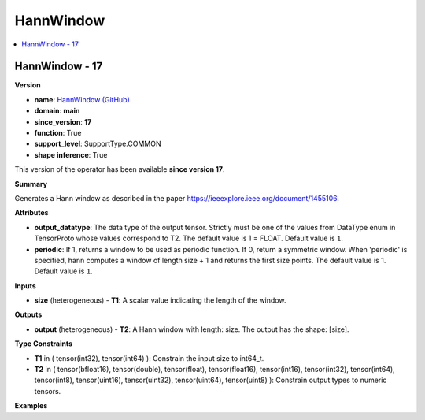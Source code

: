
.. _l-onnx-doc-HannWindow:

==========
HannWindow
==========

.. contents::
    :local:


.. _l-onnx-op-hannwindow-17:

HannWindow - 17
===============

**Version**

* **name**: `HannWindow (GitHub) <https://github.com/onnx/onnx/blob/main/docs/Operators.md#HannWindow>`_
* **domain**: **main**
* **since_version**: **17**
* **function**: True
* **support_level**: SupportType.COMMON
* **shape inference**: True

This version of the operator has been available
**since version 17**.

**Summary**

Generates a Hann window as described in the paper https://ieeexplore.ieee.org/document/1455106.

**Attributes**

* **output_datatype**:
  The data type of the output tensor. Strictly must be one of the
  values from DataType enum in TensorProto whose values correspond to
  T2. The default value is 1 = FLOAT. Default value is ``1``.
* **periodic**:
  If 1, returns a window to be used as periodic function. If 0, return
  a symmetric window. When 'periodic' is specified, hann computes a
  window of length size + 1 and returns the first size points. The
  default value is 1. Default value is ``1``.

**Inputs**

* **size** (heterogeneous) - **T1**:
  A scalar value indicating the length of the window.

**Outputs**

* **output** (heterogeneous) - **T2**:
  A Hann window with length: size. The output has the shape: [size].

**Type Constraints**

* **T1** in (
  tensor(int32),
  tensor(int64)
  ):
  Constrain the input size to int64_t.
* **T2** in (
  tensor(bfloat16),
  tensor(double),
  tensor(float),
  tensor(float16),
  tensor(int16),
  tensor(int32),
  tensor(int64),
  tensor(int8),
  tensor(uint16),
  tensor(uint32),
  tensor(uint64),
  tensor(uint8)
  ):
  Constrain output types to numeric tensors.

**Examples**
